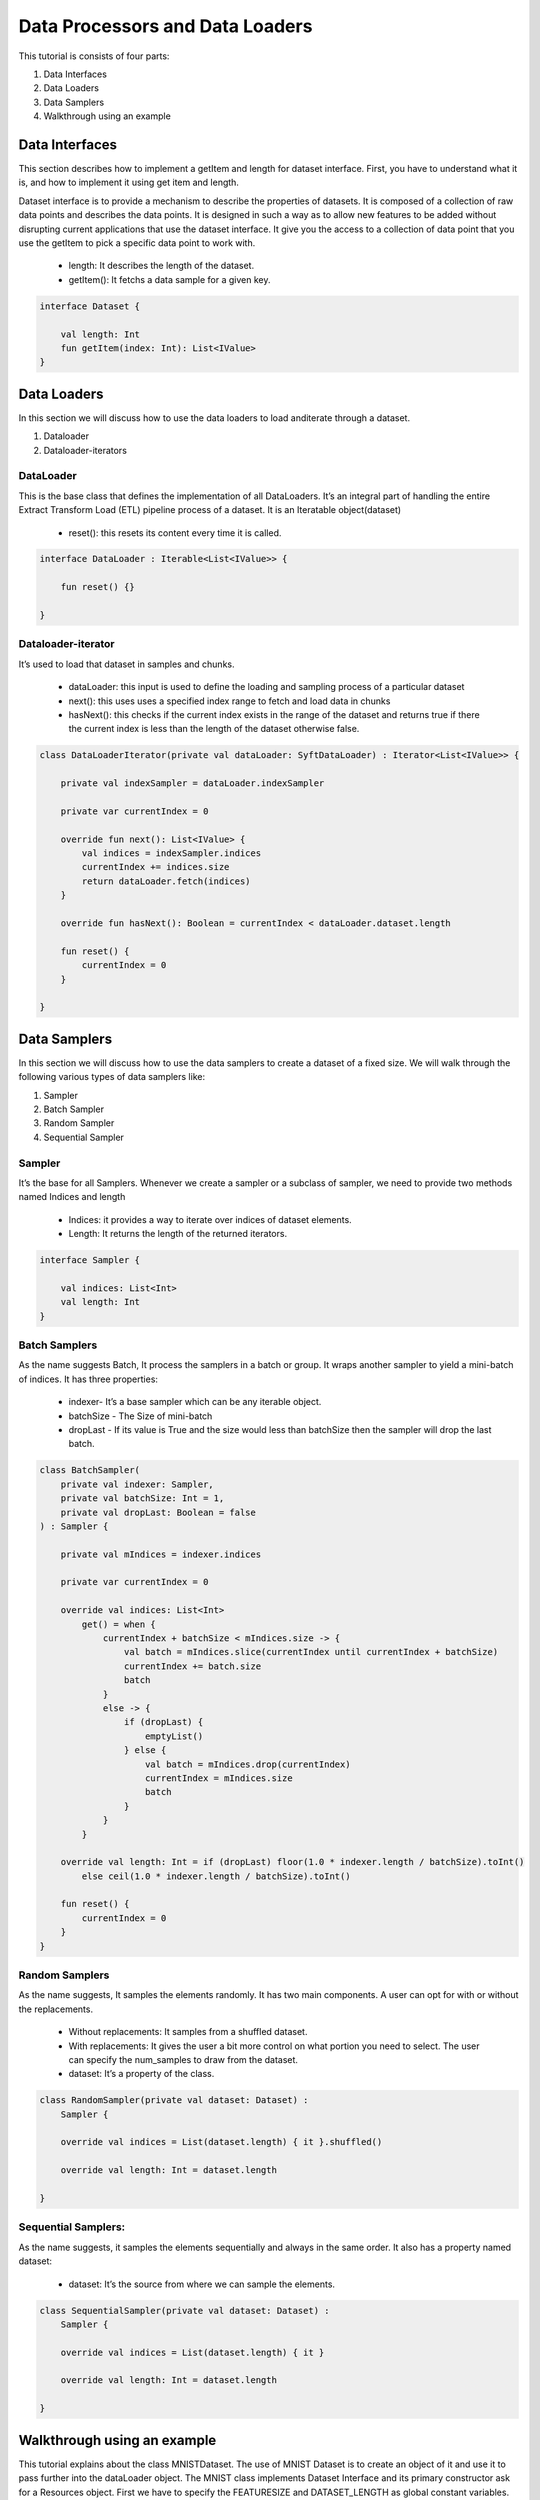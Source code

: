 Data Processors and Data Loaders
================================

This tutorial is consists of four parts:

1. Data Interfaces
2. Data Loaders
3. Data Samplers
4. Walkthrough using an example

Data Interfaces
---------------

This section describes how to implement a getItem and length for dataset interface. First, you have to understand what it is, and how to implement it using get item and length.

Dataset interface is to provide a mechanism to describe the properties of datasets. It is composed of a collection of raw data points and describes the data points. It is designed in such a way as to allow new features to be added without disrupting current applications that use the dataset interface. It give you the access to a collection of data point that you use the getItem to pick a specific data point to work with.
  
  * length: It describes the length of the dataset.
  * getItem(): It fetchs a data sample for a given key. 

.. code:: kotlin

    interface Dataset {

        val length: Int
        fun getItem(index: Int): List<IValue>
    }


Data Loaders
------------

In this section we will discuss how to use the data loaders to load anditerate through a dataset.

#. Dataloader
#. Dataloader-iterators


DataLoader
~~~~~~~~~~

This is the base class that defines the implementation of all DataLoaders.
It’s an integral part of handling the entire Extract Transform Load (ETL) pipeline process of a dataset. It is an Iteratable object(dataset)

    * reset(): this resets its content every time it is called.

.. code:: kotlin

        interface DataLoader : Iterable<List<IValue>> {

            fun reset() {}

        }



Dataloader-iterator
~~~~~~~~~~~~~~~~~~~

It’s used to load that dataset in samples and chunks.

    * dataLoader: this input is used to define the loading and sampling process of a particular dataset
    * next(): this uses uses a specified index range to fetch and load data in chunks
    * hasNext(): this checks if the current index exists in the range of the dataset and returns true if there the current index is less than the length of the dataset otherwise false.



.. code:: kotlin

        class DataLoaderIterator(private val dataLoader: SyftDataLoader) : Iterator<List<IValue>> {

            private val indexSampler = dataLoader.indexSampler

            private var currentIndex = 0

            override fun next(): List<IValue> {
                val indices = indexSampler.indices
                currentIndex += indices.size
                return dataLoader.fetch(indices)
            }

            override fun hasNext(): Boolean = currentIndex < dataLoader.dataset.length

            fun reset() {
                currentIndex = 0
            }

        }



Data Samplers
-------------

In this section we will discuss how to use the data samplers to create a
dataset of a fixed size. We will walk through the following various types of data samplers like:

#. Sampler
#. Batch Sampler
#. Random Sampler
#. Sequential Sampler

Sampler
~~~~~~~~

It’s the base for all Samplers. Whenever we create a sampler or a subclass of sampler, we need to provide two methods named Indices and length

    * Indices: it provides a way to iterate over indices of dataset elements.
    * Length: It returns the length of the returned iterators.

.. code:: kotlin

        interface Sampler {

            val indices: List<Int>
            val length: Int
        }


Batch Samplers
~~~~~~~~~~~~~~~~

As the name suggests Batch, It process the samplers in a batch or group. It wraps another sampler to yield a mini-batch of indices. It has three properties:

    * indexer- It’s a base sampler which can be any iterable object.
    * batchSize - The Size of mini-batch
    * dropLast - If its value is True and the size would less than batchSize then the sampler will drop the last batch.

.. code:: kotlin

        class BatchSampler(
            private val indexer: Sampler,
            private val batchSize: Int = 1,
            private val dropLast: Boolean = false
        ) : Sampler {

            private val mIndices = indexer.indices

            private var currentIndex = 0

            override val indices: List<Int>
                get() = when {
                    currentIndex + batchSize < mIndices.size -> {
                        val batch = mIndices.slice(currentIndex until currentIndex + batchSize)
                        currentIndex += batch.size
                        batch
                    }
                    else -> {
                        if (dropLast) {
                            emptyList()
                        } else {
                            val batch = mIndices.drop(currentIndex)
                            currentIndex = mIndices.size
                            batch
                        }
                    }
                }

            override val length: Int = if (dropLast) floor(1.0 * indexer.length / batchSize).toInt()
                else ceil(1.0 * indexer.length / batchSize).toInt()

            fun reset() {
                currentIndex = 0
            }
        }


Random Samplers
~~~~~~~~~~~~~~~~

As the name suggests, It samples the elements randomly. It has two main components. A user can opt for with or without the replacements.

    * Without replacements: It samples from a shuffled dataset.
    * With replacements: It gives the user a bit more control on what portion you need to select. The user can specify the num_samples to draw from the dataset.
    * dataset: It’s a property of the class.

.. code:: kotlin

    class RandomSampler(private val dataset: Dataset) :
        Sampler {

        override val indices = List(dataset.length) { it }.shuffled()

        override val length: Int = dataset.length

    }

Sequential Samplers:
~~~~~~~~~~~~~~~~~~~~

As the name suggests, it samples the elements sequentially and always in the same order. It also has a property named dataset:

    * dataset: It’s the source from where we can sample the elements.

.. code:: kotlin

        class SequentialSampler(private val dataset: Dataset) :
            Sampler {

            override val indices = List(dataset.length) { it }

            override val length: Int = dataset.length

        }





Walkthrough using an example
----------------------------

This tutorial explains about the class MNISTDataset. The use of MNIST Dataset is to create an object of it and use it to pass further into the dataLoader object. The MNIST class implements Dataset Interface and its primary constructor ask for a Resources object. First we have to specify the FEATURESIZE and DATASET_LENGTH as global constant variables.

Step 1: Define Methods 
returnDataLoader()
returnLabelReader() 

.. code:: kotlin

  private fun returnDataReader() = BufferedReader(
        InputStreamReader(
            resources.openRawResource(R.raw.pixels)
        )
    )

    private fun returnLabelReader() = BufferedReader(
        InputStreamReader(
            resources.openRawResource(R.raw.labels)
        )
    )

These methods will be used for instantiating trainDataReader and labelDataReader variables by using resources object

Step 2: Defining necessary variables

Defining variables listed below 

.. code:: kotlin

private var trainDataReader = returnDataReader()
private var labelDataReader = returnLabelReader()
private val oneHotMap = HashMap<Int, List<Float>>()
private val trainInput = arrayListOf<List<Float>>()
private val labels = arrayListOf<List<Float>>()

Step 3: restartReader() method 

This method kills the initialized trainDataReader and labelDataReader and creates new instances of both the variables

.. code:: kotlin

   private fun restartReader() {
        trainDataReader.close()
        labelDataReader.close()
        trainDataReader = returnDataReader()
        labelDataReader = returnLabelReader()
    }

Step 4: readLine() method

This method takes nothing and returns a Pair Object which is basically a pair of two Lists by reading the dataset. This method will be used to create a sample object.

.. code:: kotlin

    private fun readLine(): Pair<List<String>, List<String>> {
            var x = trainDataReader.readLine()?.split(",")
            var y = labelDataReader.readLine()?.split(",")
            if (x == null || y == null) {
                restartReader()
                x = trainDataReader.readLine()?.split(",")
                y = labelDataReader.readLine()?.split(",")
            }
            if (x == null || y == null)
                throw Exception("cannot read from dataset file")
            return Pair(x, y)
        }

Step 5: Defining ReadSample() and ReadAllData() methods

First we will create the ReadSample method which just takes two arraylists of type List<Float>as parameters (trainInput, labels) and them simply fills the two arraylists taken as parameters by using a sample variable which is defined using readLine(). As this method does this job once we need a method to call this method n number of times so we will create another method called ReadAllData().
This method simply just calls ReadSample() the times of Dataset length defined as constant at starting of the program.

.. code:: kotlin 

      private fun readSample(
              trainInput: ArrayList<List<Float>>,
              labels: ArrayList<List<Float>>
          ) {
              val sample = readLine()

              trainInput.add(
                  sample.first.map { it.trim().toFloat() }
              )
              labels.add(
                  sample.second.map { it.trim().toFloat() }
              )
          }

          private fun readAllData() {
              for (i in 0 until DATASET_LENGTH)
                  readSample(trainInput, labels)
          }

Step 6: Init {}

Inside the init {} we will fill up the oneHotMap HashMap conditionally on the basis of index values and just call ReadAllData() method

.. code:: kotlin

    init {
            (0..9).forEach { i ->
                oneHotMap[i] = List(10) { idx ->
                    if (idx == i)
                        1.0f
                    else
                        0.0f
                }
            }

            readAllData()
        }

Step 7: getItem() method and length variable

We are basically implementing the getItem() method and length variable from the Dataset class. The getItem() method will be used outside the class once we create an object of the MNISTDataset class. In the definition of the getItem() method it takes in the index number and returns a list of IValue Objects. The Ivalue is nothing but a locator value which describes certain location took in memory. The length variable stores the length of training inputs.

.. code:: kotlin

    override val length: Int = trainInput.size

    override fun getItem(index: Int): List<IValue> {
        val trainingData = IValue.from(
            Tensor.fromBlob(
                trainInput[index].toFloatArray(),
                longArrayOf(1, FEATURESIZE.toLong())
            )
        )

        val trainingLabel = IValue.from(
            Tensor.fromBlob(
                labels[index].toFloatArray(),
                longArrayOf(1, 10)
            )
        )

        return listOf(trainingData, trainingLabel)
    }

Step 8: End-part

Read the whole dataset accordingly.

.. code:: kotlin


      private fun readAllData() {
          for (i in 0 until DATASET_LENGTH)
              readSample(trainInput, labels)
      }

      private fun readSample(
          trainInput: ArrayList<List<Float>>,
          labels: ArrayList<List<Float>>
      ) {
          val sample = readLine()

          trainInput.add(
              sample.first.map { it.trim().toFloat() }
          )
          labels.add(
              sample.second.map { it.trim().toFloat() }
          )
      }


    private fun readLine(): Pair<List<String>, List<String>> {
        var x = trainDataReader.readLine()?.split(",")
        var y = labelDataReader.readLine()?.split(",")
        if (x == null || y == null) {
            restartReader()
            x = trainDataReader.readLine()?.split(",")
            y = labelDataReader.readLine()?.split(",")
        }
        if (x == null || y == null)
            throw Exception("cannot read from dataset file")
        return Pair(x, y)
    }

    private fun restartReader() {
        trainDataReader.close()
        labelDataReader.close()
        trainDataReader = returnDataReader()
        labelDataReader = returnLabelReader()
    }

    private fun returnDataReader() = BufferedReader(
        InputStreamReader(
            resources.openRawResource(R.raw.pixels)
        )
    )

    private fun returnLabelReader() = BufferedReader(
        InputStreamReader(
            resources.openRawResource(R.raw.labels)
        )
    )
